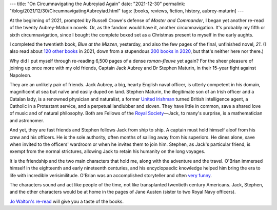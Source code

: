 ---
title: "On Circumnavigating the Aubreyiad Again"
date: "2021-12-30"
permalink: "/blog/2021/12/30/CircumnavigatingAubreyiad.html"
tags: [books, reviews, fiction, history, aubrey-maturin]
---



At the beginning of 2021,
prompted by Russell Crowe's defense of *Master and Commander*,
I began yet another re-read of the twenty Aubrey-Maturin novels.
Or, as the fandom would have it, another circumnavigation.
It's probably my fifth or sixth circumnavigation,
since I bought the complete boxed set as a Christmas present to myself
in the early aughts.

I completed the twentieth book, *Blue at the Mizzen*, yesterday,
and also the few pages of the final, unfinished novel, *21*.
(I also read about `120 other books`_ in 2021,
down from a stupendous `200 books in 2020`_,
but that's neither here nor there.)

.. raw:: html

    <blockquote class="twitter-tweet">
    <p lang="en" dir="ltr">I think I&#39;m due for another re-read of Patrick O&#39;Brian&#39;s Aubrey/Maturin novels (all 6,500 pages) and a rewatch of Master and Commander.
    <a href="https://t.co/gVf9IBan7e">pic.twitter.com/gVf9IBan7e</a></p>&mdash; George V. Reilly (@georgevreilly)
    <a href="https://twitter.com/georgevreilly/status/1350913122345783297?ref_src=twsrc%5Etfw">
    January 17, 2021</a>
    </blockquote>
    <script async src="https://platform.twitter.com/widgets.js" charset="utf-8"></script>

Why did I put myself through re-reading 6,500 pages of a dense *roman-fleuve* yet again?
For the sheer pleasure of joining up once more with my old friends,
Captain Jack Aubrey and Dr Stephen Maturin,
in their 15-year fight against Napoleon.

They are an unlikely pair of friends.
Jack Aubrey, a big, hearty English naval officer,
is utterly competent in his domain,
magnificent at sea but naïve and easily duped on land.
Stephen Maturin, the illegitimate son of an Irish officer and a Catalan lady,
is a renowned physician and naturalist,
a former `United Irishman`_ turned British intelligence agent,
a Catholic in a Protestant service,
and a perpetual landlubber and sloven.
They have little in common, save a shared love of music and of natural philosophy.
Both are Fellows of the `Royal Society`_\ —\
Jack, to many's surprise, is a mathematician and astronomer.

And yet, they are fast friends and Stephen follows Jack from ship to ship.
A captain must hold himself aloof from his crew and his officers.
He is the sole authority, often months of sailing away from his superiors.
He dines alone, save when invited to the officers' wardroom
or when he invites them to join him.
Stephen, as Jack's particular friend, is exempt from the normal strictures,
allowing Jack to retain his humanity on the long voyages.

It is the friendship and the two main characters that hold me,
along with the adventure and the travel.
O'Brian immersed himself in the eighteenth and early nineteenth centuries,
and his encyclopaedic knowledge helped him bring the era to life
with incredible verisimilitude.
O'Brian was an accomplished storyteller and often `very funny`_.

The characters sound and act like people of the time,
not like transplanted twentieth century Americans.
Jack, Stephen, and the other characters
would be at home in the pages of Jane Austen
(sister to two Royal Navy officers).

`Jo Walton's re-read`_ will give you a taste of the books.


.. _Jo Walton's re-read:
    https://www.tor.com/series/re-reading-patrick-obrians-aubrey-maturin-series/
.. _Quoting O'Brian:
.. _very funny:
    https://quotingobrian.tumblr.com/
.. _120 other books:
    https://www.goodreads.com/user/year_in_books/2021/3723742
.. _200 books in 2020:
    https://www.goodreads.com/user/year_in_books/2020/3723742
.. _United Irishman:
    https://en.wikipedia.org/wiki/Society_of_United_Irishmen
.. _Royal Society:
    https://royalsociety.org/about-us/history/


.. _permalink:
    /blog/2021/12/30/CircumnavigatingAubreyiad.html
